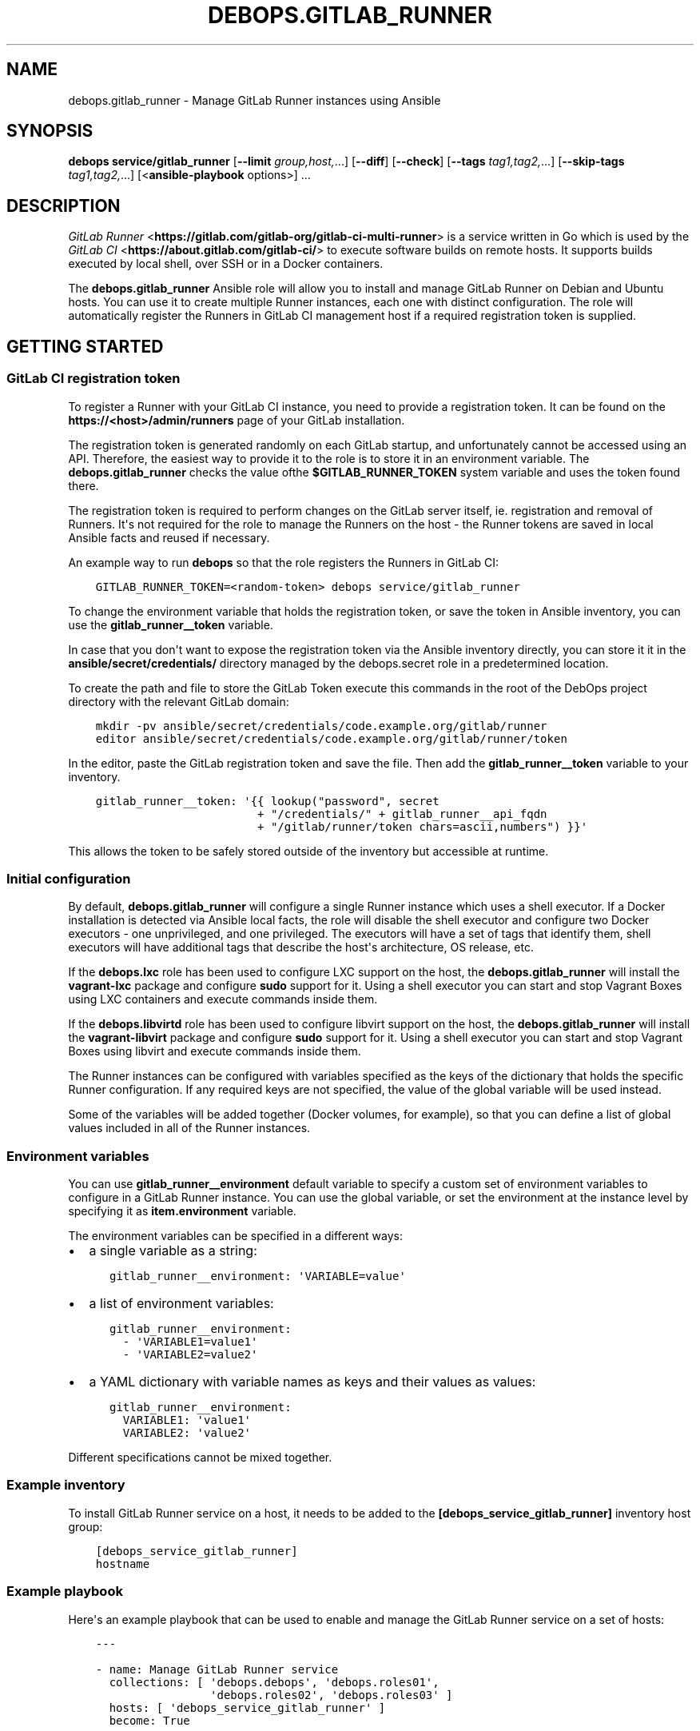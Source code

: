 .\" Man page generated from reStructuredText.
.
.TH "DEBOPS.GITLAB_RUNNER" "5" "Sep 01, 2021" "v2.2.4" "DebOps"
.SH NAME
debops.gitlab_runner \- Manage GitLab Runner instances using Ansible
.
.nr rst2man-indent-level 0
.
.de1 rstReportMargin
\\$1 \\n[an-margin]
level \\n[rst2man-indent-level]
level margin: \\n[rst2man-indent\\n[rst2man-indent-level]]
-
\\n[rst2man-indent0]
\\n[rst2man-indent1]
\\n[rst2man-indent2]
..
.de1 INDENT
.\" .rstReportMargin pre:
. RS \\$1
. nr rst2man-indent\\n[rst2man-indent-level] \\n[an-margin]
. nr rst2man-indent-level +1
.\" .rstReportMargin post:
..
.de UNINDENT
. RE
.\" indent \\n[an-margin]
.\" old: \\n[rst2man-indent\\n[rst2man-indent-level]]
.nr rst2man-indent-level -1
.\" new: \\n[rst2man-indent\\n[rst2man-indent-level]]
.in \\n[rst2man-indent\\n[rst2man-indent-level]]u
..
.SH SYNOPSIS
.sp
\fBdebops service/gitlab_runner\fP [\fB\-\-limit\fP \fIgroup,host,\fP\&...] [\fB\-\-diff\fP] [\fB\-\-check\fP] [\fB\-\-tags\fP \fItag1,tag2,\fP\&...] [\fB\-\-skip\-tags\fP \fItag1,tag2,\fP\&...] [<\fBansible\-playbook\fP options>] ...
.SH DESCRIPTION
.sp
\fI\%GitLab Runner\fP <\fBhttps://gitlab.com/gitlab-org/gitlab-ci-multi-runner\fP> is
a service written in Go which is used by the \fI\%GitLab CI\fP <\fBhttps://about.gitlab.com/gitlab-ci/\fP>
to execute software builds on remote hosts. It supports builds executed by
local shell, over SSH or in a Docker containers.
.sp
The \fBdebops.gitlab_runner\fP Ansible role will allow you to install and manage
GitLab Runner on Debian and Ubuntu hosts. You can use it to create multiple
Runner instances, each one with distinct configuration. The role will
automatically register the Runners in GitLab CI management host if a required
registration token is supplied.
.SH GETTING STARTED
.SS GitLab CI registration token
.sp
To register a Runner with your GitLab CI instance, you need to provide
a registration token. It can be found on the \fBhttps://<host>/admin/runners\fP
page of your GitLab installation.
.sp
The registration token is generated randomly on each GitLab startup, and
unfortunately cannot be accessed using an API. Therefore, the easiest way to
provide it to the role is to store it in an environment variable. The
\fBdebops.gitlab_runner\fP checks the value ofthe \fB$GITLAB_RUNNER_TOKEN\fP system
variable and uses the token found there.
.sp
The registration token is required to perform changes on the GitLab server
itself, ie. registration and removal of Runners. It\(aqs not required for the role
to manage the Runners on the host \- the Runner tokens are saved in local
Ansible facts and reused if necessary.
.sp
An example way to run \fBdebops\fP so that the role registers the Runners in
GitLab CI:
.INDENT 0.0
.INDENT 3.5
.sp
.nf
.ft C
GITLAB_RUNNER_TOKEN=<random\-token> debops service/gitlab_runner
.ft P
.fi
.UNINDENT
.UNINDENT
.sp
To change the environment variable that holds the registration token, or save
the token in Ansible inventory, you can use the \fBgitlab_runner__token\fP
variable.
.sp
In case that you don\(aqt want to expose the registration token via the Ansible
inventory directly, you can store it it in the
\fBansible/secret/credentials/\fP directory managed by the
debops.secret role in a predetermined location.
.sp
To create the path and file to store the GitLab Token execute this commands in
the root of the DebOps project directory with the relevant GitLab domain:
.INDENT 0.0
.INDENT 3.5
.sp
.nf
.ft C
mkdir \-pv ansible/secret/credentials/code.example.org/gitlab/runner
editor ansible/secret/credentials/code.example.org/gitlab/runner/token
.ft P
.fi
.UNINDENT
.UNINDENT
.sp
In the editor, paste the GitLab registration token and save the file. Then add
the \fBgitlab_runner__token\fP variable to your inventory.
.INDENT 0.0
.INDENT 3.5
.sp
.nf
.ft C
gitlab_runner__token: \(aq{{ lookup("password", secret
                        + "/credentials/" + gitlab_runner__api_fqdn
                        + "/gitlab/runner/token chars=ascii,numbers") }}\(aq
.ft P
.fi
.UNINDENT
.UNINDENT
.sp
This allows the token to be safely stored outside of the inventory but
accessible at runtime.
.SS Initial configuration
.sp
By default, \fBdebops.gitlab_runner\fP will configure a single Runner instance
which uses a shell executor. If a Docker installation is detected via Ansible
local facts, the role will disable the shell executor and configure two Docker
executors \- one unprivileged, and one privileged. The executors will have a set
of tags that identify them, shell executors will have additional tags that
describe the host\(aqs architecture, OS release, etc.
.sp
If the \fBdebops.lxc\fP role has been used to configure LXC support on the host,
the \fBdebops.gitlab_runner\fP will install the \fBvagrant\-lxc\fP package and
configure \fBsudo\fP support for it. Using a shell executor you can start
and stop Vagrant Boxes using LXC containers and execute commands inside them.
.sp
If the \fBdebops.libvirtd\fP role has been used to configure libvirt support on
the host, the \fBdebops.gitlab_runner\fP will install the \fBvagrant\-libvirt\fP
package and configure \fBsudo\fP support for it. Using a shell executor
you can start and stop Vagrant Boxes using libvirt and execute commands inside
them.
.sp
The Runner instances can be configured with variables specified as the keys of
the dictionary that holds the specific Runner configuration. If any required
keys are not specified, the value of the global variable will be used instead.
.sp
Some of the variables will be added together (Docker volumes, for example), so
that you can define a list of global values included in all of the Runner
instances.
.SS Environment variables
.sp
You can use \fBgitlab_runner__environment\fP default variable to specify a custom
set of environment variables to configure in a GitLab Runner instance. You can
use the global variable, or set the environment at the instance level by
specifying it as \fBitem.environment\fP variable.
.sp
The environment variables can be specified in a different ways:
.INDENT 0.0
.IP \(bu 2
a single variable as a string:
.INDENT 2.0
.INDENT 3.5
.sp
.nf
.ft C
gitlab_runner__environment: \(aqVARIABLE=value\(aq
.ft P
.fi
.UNINDENT
.UNINDENT
.IP \(bu 2
a list of environment variables:
.INDENT 2.0
.INDENT 3.5
.sp
.nf
.ft C
gitlab_runner__environment:
  \- \(aqVARIABLE1=value1\(aq
  \- \(aqVARIABLE2=value2\(aq
.ft P
.fi
.UNINDENT
.UNINDENT
.IP \(bu 2
a YAML dictionary with variable names as keys and their values as values:
.INDENT 2.0
.INDENT 3.5
.sp
.nf
.ft C
gitlab_runner__environment:
  VARIABLE1: \(aqvalue1\(aq
  VARIABLE2: \(aqvalue2\(aq
.ft P
.fi
.UNINDENT
.UNINDENT
.UNINDENT
.sp
Different specifications cannot be mixed together.
.SS Example inventory
.sp
To install GitLab Runner service on a host, it needs to be added to the
\fB[debops_service_gitlab_runner]\fP inventory host group:
.INDENT 0.0
.INDENT 3.5
.sp
.nf
.ft C
[debops_service_gitlab_runner]
hostname
.ft P
.fi
.UNINDENT
.UNINDENT
.SS Example playbook
.sp
Here\(aqs an example playbook that can be used to enable and manage the GitLab
Runner service on a set of hosts:
.INDENT 0.0
.INDENT 3.5
.sp
.nf
.ft C
\-\-\-

\- name: Manage GitLab Runner service
  collections: [ \(aqdebops.debops\(aq, \(aqdebops.roles01\(aq,
                 \(aqdebops.roles02\(aq, \(aqdebops.roles03\(aq ]
  hosts: [ \(aqdebops_service_gitlab_runner\(aq ]
  become: True

  environment: \(aq{{ inventory__environment | d({})
                   | combine(inventory__group_environment | d({}))
                   | combine(inventory__host_environment  | d({})) }}\(aq

  roles:

    \- role: keyring
      tags: [ \(aqrole::keyring\(aq, \(aqskip::keyring\(aq, \(aqrole::gitlab_runner\(aq ]
      keyring__dependent_apt_keys:
        \- \(aq{{ gitlab_runner__keyring__dependent_apt_keys }}\(aq

    \- role: gitlab_runner
      tags: [ \(aqrole::gitlab_runner\(aq, \(aqskip::gitlab_runner\(aq ]

.ft P
.fi
.UNINDENT
.UNINDENT
.SH AUTHOR
Maciej Delmanowski
.SH COPYRIGHT
2014-2021, Maciej Delmanowski, Nick Janetakis, Robin Schneider and others
.\" Generated by docutils manpage writer.
.
